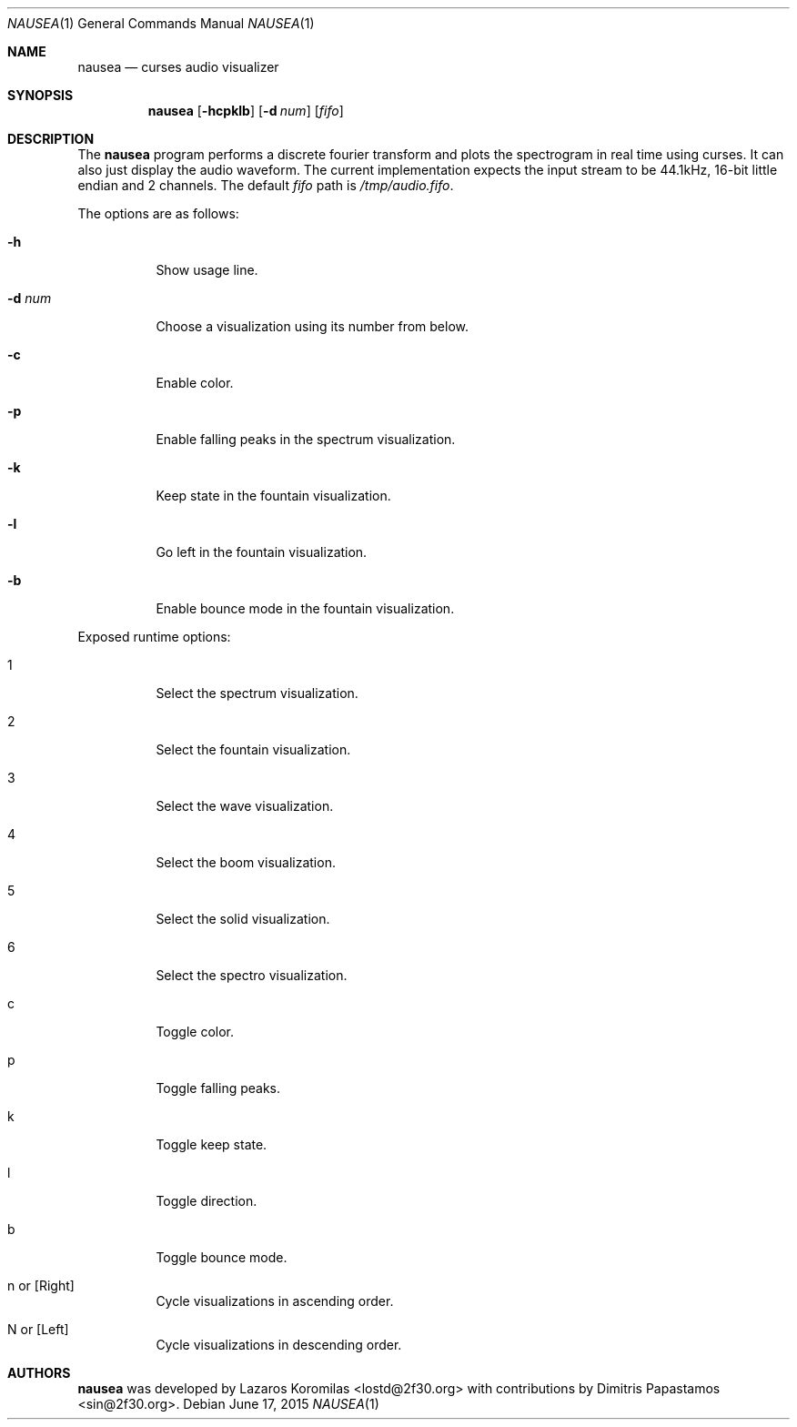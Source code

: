 .Dd June 17, 2015
.Dt NAUSEA 1
.Os
.Sh NAME
.Nm nausea
.Nd curses audio visualizer
.Sh SYNOPSIS
.Nm nausea
.Op Fl hcpklb
.Op Fl d Ar num
.Op Ar fifo
.Sh DESCRIPTION
The
.Nm
program performs a discrete fourier transform and plots the spectrogram
in real time using curses.  It can also just display the audio waveform.
The current implementation expects the input stream to be 44.1kHz,
16-bit little endian and 2 channels.  The default
.Ar fifo
path is
.Pa /tmp/audio.fifo .
.Pp
The options are as follows:
.Bl -tag -width Ds
.It Fl h
Show usage line.
.It Fl d Ar num
Choose a visualization using its number from below.
.It Fl c
Enable color.
.It Fl p
Enable falling peaks in the spectrum visualization.
.It Fl k
Keep state in the fountain visualization.
.It Fl l
Go left in the fountain visualization.
.It Fl b
Enable bounce mode in the fountain visualization.
.El
.Pp
Exposed runtime options:
.Bl -tag -width Ds
.It 1
Select the spectrum visualization.
.It 2
Select the fountain visualization.
.It 3
Select the wave visualization.
.It 4
Select the boom visualization.
.It 5
Select the solid visualization.
.It 6
Select the spectro visualization.
.It c
Toggle color.
.It p
Toggle falling peaks.
.It k
Toggle keep state.
.It l
Toggle direction.
.It b
Toggle bounce mode.
.It n or [Right]
Cycle visualizations in ascending order.
.It N or [Left]
Cycle visualizations in descending order.
.El
.Sh AUTHORS
.Nm
was developed by Lazaros Koromilas <lostd@2f30.org> with
contributions by Dimitris Papastamos <sin@2f30.org>.
